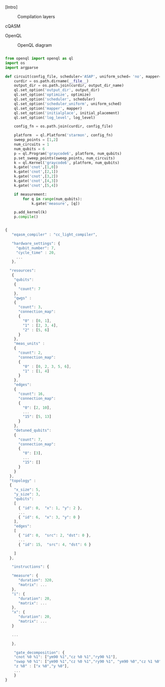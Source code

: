 
[Intro]


#+caption: Compilation layers
#+NAME: fig:compilation_layers
#+ATTR_LATEX: :width \textwidth
[[file:figures/layers.png]]


****** cQASM

# Common QASM (cQASM) aims to abstract away qubit technology details
# and guarantee the interoperability between all the quantum
# compilation and simulation tools supporting this standard. Our
# vision is to enable an extensive quantum computing toolbox
# shared by all the quantum computing community.


****** OpenQL

# Intro (what is OpenQL, advantages, abilities, ...)

#+caption: OpenQL diagram
#+NAME: fig:openql
#+ATTR_LATEX: :width 0.9\textwidth
[[file:figures/openql.png]]

#+BEGIN_EXPORT latex
\begin{figure}
\centering
\begin{minipage}{\textwidth}
#+END_EXPORT

     #+BEGIN_SRC python

from openql import openql as ql
import os
import argparse

def circuit(config_file, scheduler='ASAP', uniform_sched= 'no', mapper='base', initial_placement='no', output_dir_name='test_output', optimize='no', measurement=True, log_level='LOG_WARNING'):
    curdir = os.path.dirname(__file__)
    output_dir = os.path.join(curdir, output_dir_name)
    ql.set_option('output_dir', output_dir)
    ql.set_option('optimize', optimize)
    ql.set_option('scheduler', scheduler)
    ql.set_option('scheduler_uniform', uniform_sched)
    ql.set_option('mapper', mapper)
    ql.set_option('initialplace', initial_placement)
    ql.set_option('log_level', log_level)

    config_fn = os.path.join(curdir, config_file)

    platform  = ql.Platform('starmon', config_fn)
    sweep_points = [1,2]
    num_circuits = 1
    num_qubits = 6
    p = ql.Program('graycode6', platform, num_qubits)
    p.set_sweep_points(sweep_points, num_circuits)
    k = ql.Kernel('graycode6', platform, num_qubits)
    k.gate('cnot',[1,0])
    k.gate('cnot',[2,1])
    k.gate('cnot',[3,2])
    k.gate('cnot',[4,3])
    k.gate('cnot',[5,4])

    if measurement:
        for q in range(num_qubits):
            k.gate('measure', [q])

    p.add_kernel(k)
    p.compile()
     
     #+END_SRC

#+BEGIN_EXPORT latex
\caption{OpenQL description in python code describing the Gray code algorithm.}
\label{code:openql_gray_code}
\end{minipage}
\end{figure}
#+END_EXPORT

#+BEGIN_EXPORT latex
\begin{figure}
\centering
\begin{minipage}{\textwidth}
#+END_EXPORT

     #+BEGIN_SRC js

{
   "eqasm_compiler" : "cc_light_compiler",

   "hardware_settings": {
	 "qubit_number": 7,
	 "cycle_time" : 20,  
     ...
   },

  "resources":
   {
    "qubits":
    {
      "count": 7
    },
    "qwgs" :
    {
      "count": 3,
      "connection_map":
      {
        "0" : [0, 1],
        "1" : [2, 3, 4],
        "2" : [5, 6]
      }
    },
    "meas_units" :
    {
      "count": 2,
      "connection_map":
      {
        "0" : [0, 2, 3, 5, 6],
        "1" : [1, 4]
      }
    },
    "edges":
    {  
      "count": 16,
      "connection_map":
      {
        "0": [2, 10], 
        ...
        "15": [5, 13]
      }
    },
    "detuned_qubits":
    {     
      "count": 7,
      "connection_map":
      {
        "0": [3],
        ...
        "15": []
      }
    }
  },
  "topology" : 
  {
    "x_size": 5,
    "y_size": 3,
    "qubits": 
    [ 
      { "id": 0,  "x": 1, "y": 2 },
      ...
      { "id": 6,  "x": 3, "y": 0 }
    ],
    "edges": 
    [
      { "id": 0,  "src": 2, "dst": 0 },
      ...
      { "id": 15,  "src": 4, "dst": 6 }

    ]
  },

   "instructions": {

   "measure": {
      "duration": 320,
      "matrix": ...
   },
   "i": {
      "duration": 20,
      "matrix": ...
   },
   "x": {
      "duration": 20,
      "matrix": ...
   }

   ...

   },
    
    "gate_decomposition": {
	"cnot %0 %1": ["ym90 %1","cz %0 %1","ry90 %1"],
	"swap %0 %1": ["ym90 %1","cz %0 %1","ry90 %1", "ym90 %0","cz %1 %0","ry90 %0", "ym90 %1","cz %0 %1","ry90 %1"],
	"z %0" : ["x %0","y %0"],
    ...
    }
}

     
     #+END_SRC

#+BEGIN_EXPORT latex
\caption{JSON code that describe a quantum device characteristics and constrains}
\label{code:json_sc7}
\end{minipage}
\end{figure}
#+END_EXPORT

